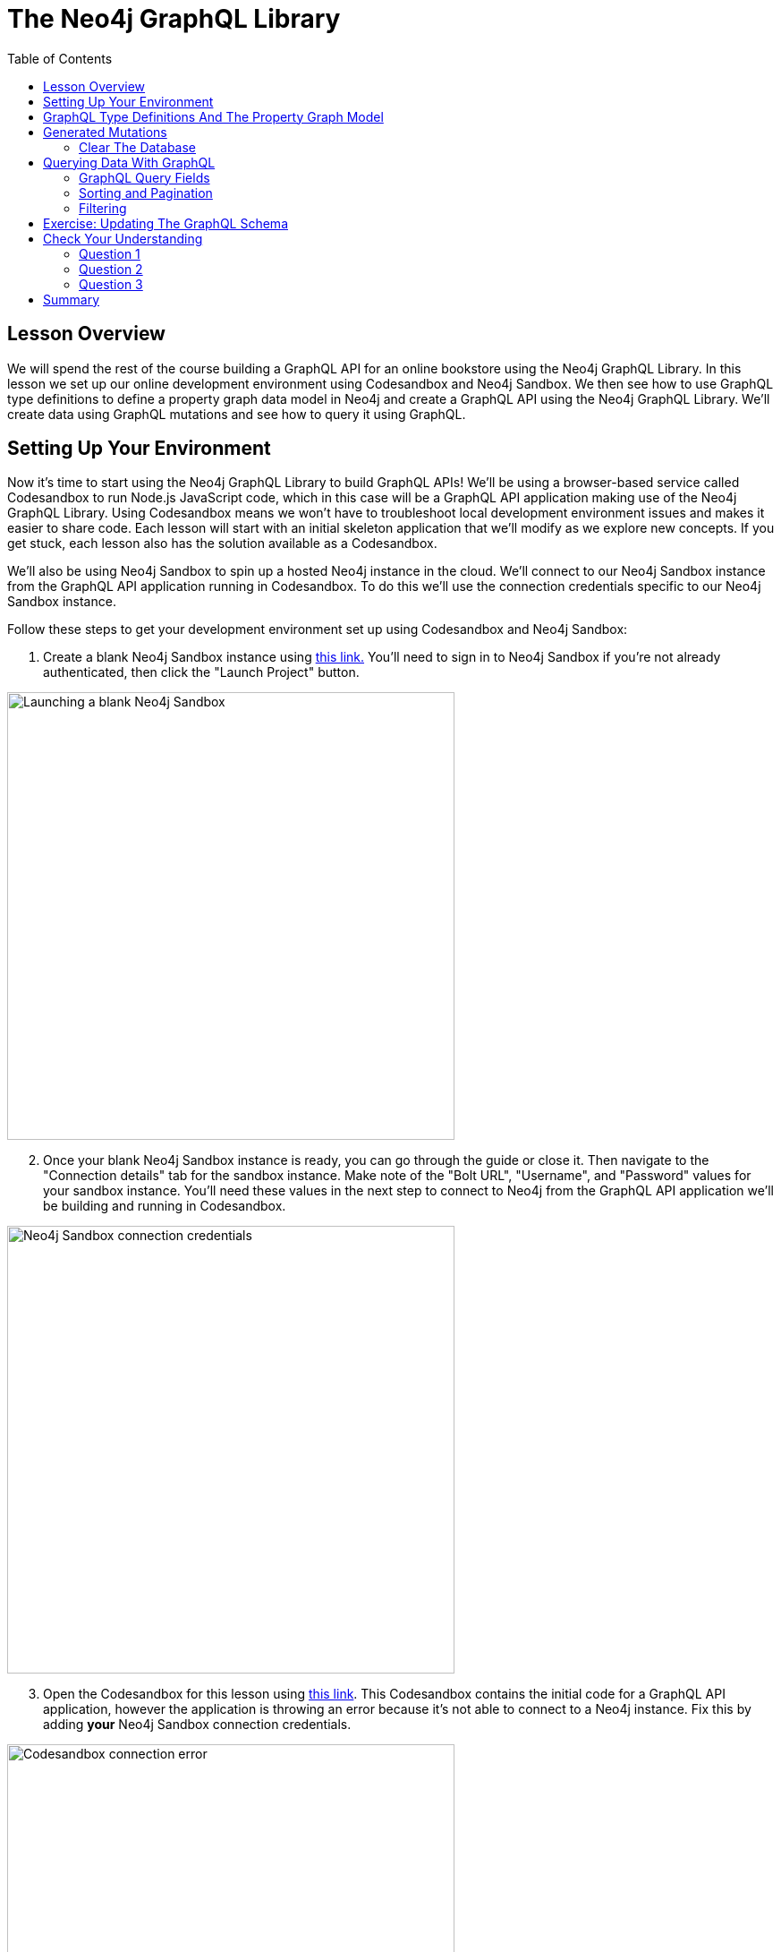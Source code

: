 = The Neo4j GraphQL Library
:slug: 02-graphql-apis-overview-of-neo4j-graphql
:doctype: book
:toc: left
:toclevels: 4
:imagesdir: ../images
:page-slug: {slug}
:page-layout: training
:page-quiz:
:page-module-duration-minutes: 60

== Lesson Overview

We will spend the rest of the course building a GraphQL API for an online bookstore using the Neo4j GraphQL Library. In this lesson we set up our online development environment using Codesandbox and Neo4j Sandbox. We then see how to use GraphQL type definitions to define a property graph data model in Neo4j and create a GraphQL API using the Neo4j GraphQL Library. We'll create data using GraphQL mutations and see how to query it using GraphQL. 

== Setting Up Your Environment

Now it's time to start using the Neo4j GraphQL Library to build GraphQL APIs!
We'll be using a browser-based service called Codesandbox to run Node.js JavaScript code, which in this case will be a GraphQL API application making use of the Neo4j GraphQL Library. Using Codesandbox means we won't have to troubleshoot local development environment issues and makes it easier to share code. Each lesson will start with an initial skeleton application that we'll modify as we explore new concepts. If you get stuck, each lesson also has the solution available as a Codesandbox.

We'll also be using Neo4j Sandbox to spin up a hosted Neo4j instance in the cloud. We'll connect to our Neo4j Sandbox instance from the GraphQL API application running in Codesandbox. To do this we'll use the connection credentials specific to our Neo4j Sandbox instance.

Follow these steps to get your development environment set up using Codesandbox and Neo4j Sandbox:

. Create a blank Neo4j Sandbox instance using https://sandbox.neo4j.com/?usecase=blank-sandbox[this link.^]
You'll need to sign in to Neo4j Sandbox if you're not already authenticated, then click the "Launch Project" button.

image::02blanksandbox.png[Launching a blank Neo4j Sandbox,width=500,align=center]

[start=2]
. Once your blank Neo4j Sandbox instance is ready, you can go through the guide or close it. Then navigate to the "Connection details" tab for the sandbox instance.
Make note of the "Bolt URL", "Username", and "Password" values for your sandbox instance.
You'll need these values in the next step to connect to Neo4j from the GraphQL API application we'll be building and running in Codesandbox.

image::02blanksandboxconnection.png[Neo4j Sandbox connection credentials,width=500,align=center]

[start=3]
. Open the Codesandbox for this lesson using https://codesandbox.io/s/github/johnymontana/training-v3/tree/master/modules/graphql-apis/supplemental/code/02-graphql-apis-overview-of-neo4j-graphql/begin?file=/.env[this link^].
This Codesandbox contains the initial code for a GraphQL API application, however the application is throwing an error because it's not able to connect to a Neo4j instance.
Fix this by adding *your* Neo4j Sandbox connection credentials.


image::02codesandboxerror.png[Codesandbox connection error,width=500,align=center]

[start=4]
. In order to save changes to the Codesandbox you'll be prompted to sign in to Codesandbox so that the changes are specific to your Codesandbox. Open the `.env` file, adding values for `NEO4J_URI`, `NEO4J_USER`, and `NEO4J_PASSWORD` specific to your Neo4j Sandbox instance. Save the file and wait for the application to reload. You should now see the GraphQL Playground application running in Codesandbox.

You can test that it's working by running the following query in the GraphQL Playground window in your Codesandbox (you should get back an empty array without any error messages).

[source,GraphQL]
----
{
  books {
    title
  }
}
----

You should see a screen like this after updating the values in the `.env` file, with GraphQL Playground allowing your to execute GraphQL operations against your GraphQL API application connected to Neo4j Sandbox.

image::02codesandboxcredentials.png[Codesandbox credentials, width=500, align=center]

== GraphQL Type Definitions And The Property Graph Model

Now that your development environment is set up, let's take a look at what we'll be building throughout this course.
The goal of this course is to build a GraphQL API application for an online bookstore.
We'll need to handle customers searching for books, placing orders, as well as leaving reviews for books they've purchased.

We'll start with the following property graph data model:

image::02book_graph.png[Graph data model,width=500,align=center]

Let's see how we would define this property graph model using GraphQL type definitions.
Each node label becomes a GraphQL type.
Node properties are defined as GraphQL fields.
Relationships are expressed as GraphQL objects or object array fields and include a special GraphQL schema directive `@relationship` that is used to capture the direction and relationship type.

Execute this GraphQL code in your Codesandbox:

[source,GraphQL]
----
#schema.graphql

type Order {
  orderID: ID! @id
  placedAt: DateTime @timestamp
  shippingCost: Float
  shipTo: Address @relationship(type: "SHIPS_TO", direction: OUT)
  customer: Customer @relationship(type: "PLACED", direction: IN)
  books: [Book] @relationship(type: "CONTAINS", direction: OUT)
}

type Customer {
  username: String
  orders: [Order] @relationship(type: "PLACED", direction: OUT)
  reviews: [Review] @relationship(type: "WROTE", direction: OUT)
}

type Address {
  address: String
  location: Point
  order: Order @relationship(type: "SHIPS_TO", direction: IN)
}

type Book {
  isbn: ID!
  title: String
  price: Float
  description: String
  reviews: [Review] @relationship(type: "REVIEWS", direction: IN)
}

type Review {
  rating: Int
  text: String
  createdAt: DateTime @timestamp
  book: Book @relationship(type: "REVIEWS", direction: OUT)
  author: Customer @relationship(type: "WROTE", direction: IN)
}
----

A few important concepts to note:

* The `@relationship` directive is used to define relationships.
* `DateTime` and `Point` scalar types are available and map to the equivalent native Neo4j database types.
* The `@timestamp` directive is used to indicate the property should be automatically updated when the node is created and updated.
* The `@id` directive marks a field as a unique identifier and enables auto-generation when the node is created.

Read more about using GraphQL type definitions with the Neo4j GraphQL Library in the documentation https://neo4j.com/docs/graphql-manual/current/type-definitions/[here^].
For more information on the GraphQL schema directives available with the Neo4j GraphQL Library refer to https://neo4j.com/docs/graphql-manual/current/directives/[this page.^]

== Generated Mutations

The first thing we'll need to do is add some books to our catalog using the GraphQL API - we wouldn't have much of a bookstore without any books! We'll do this using a GraphQL mutation. There are several ways to use mutations generated by the Neo4j GraphQL Library.

First, let's add a single book using the `createBooks` mutation. Copy and paste this mutation to run it in GraphQL Playground running in your Codesandbox:

[source,GraphQL]
----
mutation {
  createBooks(
    input: {
      isbn: "1492047686"
      title: "Graph Algorithms"
      price: 37.48
      description: "Practical Examples in Apache Spark and Neo4j"
    }
  ) {
    books {
      isbn
      title
      price
      description
      __typename
    }
  }
}
----

This will create a single node in the database with the label `Book` and properties `isbn`, `title`, `price`, and `description`. 

image::02bookdata1.png[Book node,width=500,align=center]

When executing create GraphQL mutations generated by the Neo4j GraphQL Library we can also "connect" the newly created nodes to other nodes, which will create a relationship in the database. Here we create a `Review` node and connect it to the `Book` node we created in the previous mutation. Go ahead and run this mutation as well:

[source,GraphQL]
----
mutation {
  createReviews(
    input: {
      rating: 5
      text: "Best overview of graph data science!"
      book: { connect: { where: { title: "Graph Algorithms" } } }
    }
  ) {
    reviews {
      rating
      text
      createdAt
      book {
        title
      }
    }
  }
}
----

The data in our database now looks like this:

image::02bookdata2.png[Book and review,width=500,align=center]

> Note that we didn't need to specify an input value for the `createdAt` field. Since we used the https://neo4j.com/docs/graphql-manual/current/type-definitions/autogeneration/#type-definitions-autogeneration-timestamp[`@timestamp` directive] in our GraphQL type definitions this value was added automatically when the mutation was executed.

We can even create more complex nested structures using this nested mutation feature of the Neo4j GraphQL Library. Here we'll create a `Customer`, `Order`, and `Address` nodes and their associated relationships in this single mutation.

[source,GraphQL]
----
mutation {
  createCustomers(
    input: {
      username: "EmilEifrem7474"
      reviews: {
        connect: { where: { text: "Best overview of graph data science!" } }
      }
      orders: {
        create: {
          books: { connect: { where: { title: "Graph Algorithms" } } }
          shipTo: {
            create: {
              address: "111 E 5th Ave, San Mateo, CA 94401"
              location: {
                latitude: 37.5635980790
                longitude: -122.322243272725
              }
            }
          }
        }
      }
    }
  ) {
    customers {
      username
      orders {
        placedAt
        books {
          title
        }
        shipTo {
          address
        }
      }
      reviews {
        text
        rating
        book {
          title
        }
      }
    }
  }
}
----

The response data from this mutation will match the shape of our selection set. We don't need to include all the fields we created in the mutation, the data will be created even if not returned. Here's what the response to the above mutation should look like:

[source,JSON,role=nocopy]
----
{
  "data": {
    "createCustomers": {
      "customers": [
        {
          "username": "EmilEifrem7474",
          "orders": [
            {
              "placedAt": "2021-04-22T19:01:27.189Z",
              "books": [
                {
                  "title": "Graph Algorithms"
                }
              ],
              "shipTo": {
                "address": "111 E 5th Ave, San Mateo, CA 94401"
              }
            }
          ],
          "reviews": [
            {
              "text": "Best overview of graph data science!",
              "rating": 5,
              "book": {
                "title": "Graph Algorithms"
              }
            }
          ]
        }
      ]
    }
  }
}
----

And in the database our graph now look like this:

image::02bookdata3.png[Book data graph,width=500,align=center]

In addition to the create mutations, mutations are also generated for update and delete operations. You can explore the "Docs" tab in GraphQL Playground to see all the mutation operations available and refer to https://neo4j.com/docs/graphql-manual/current/schema/mutations/[the Mutations section] in the documentation for more detail.

=== Clear The Database

In the next section we will explore how to query our GraphQL API using the generated Query fields, but first let's clear our database and load some initial sample data.

First, clear your database by running this Cypher statement in Neo4j Browser. You can find the link to open Neo4j Browser in Neo4j Sandbox - look for the green "Open" button.

> Be sure you're running this query in the correct Neo4j instance as this will delete all data in the database!

[source,Cypher]
----
MATCH (a) DETACH DELETE a
----

Now, in GraphQL Playground running in your Codesandbox, run the following GraphQL mutation to add some sample data:

[source,GraphQL]
----
mutation {
  createBooks(
    input: [
      {
        isbn: "1492047686"
        title: "Graph Algorithms"
        price: 37.48
        description: "Practical Examples in Apache Spark and Neo4j"
      }
      {
        isbn: "1119387507"
        title: "Inspired"
        price: 21.38
        description: "How to Create Tech Products Customers Love"
      }
      {
        isbn: "190962151X"
        title: "Ross Poldark"
        price: 15.52
        description: "Ross Poldark is the first novel in Winston Graham's sweeping saga of Cornish life in the eighteenth century."
      }
    ]
  ) {
    books {
      title
    }
  }

  createCustomers(
    input: [
      {
        username: "EmilEifrem7474"
        reviews: {
          create: {
            rating: 5
            text: "Best overview of graph data science!"
            book: { connect: { where: { isbn: "1492047686" } } }
          }
        }
        orders: {
          create: {
            books: { connect: { where: { title: "Graph Algorithms" } } }
            shipTo: {
              create: {
                address: "111 E 5th Ave, San Mateo, CA 94401"
                location: {
                  latitude: 37.5635980790
                  longitude: -122.322243272725
                }
              }
            }
          }
        }
      }
      {
        username: "BookLover123"
        reviews: {
          create: [
            {
              rating: 4
              text: "Beautiful depiction of Cornwall."
              book: { connect: { where: { isbn: "190962151X" } } }
            }
          ]
        }
        orders: {
          create: {
            books: {
              connect: [
                { where: { title: "Ross Poldark" } }
                { where: { isbn: "1119387507" } }
                { where: { isbn: "1492047686" } }
              ]
            }
            shipTo: {
              create: {
                address: "Nordenskiöldsgatan 24, 211 19 Malmö, Sweden"
                location: { latitude: 55.6122270502, longitude: 12.99481772774 }
              }
            }
          }
        }
      }
    ]
  ) {
    customers {
      username
    }
  }
}
----

Now, the data in our database should look something like this:

image::02bookdata4.png[Books, orders, customers, and reviews,width=500,align=center]

Now that we have some data loaded and we've reviewed how to add data using GraphQL mutations and the Neo4j GraphQL Library, let's see how we can query that data using GraphQL.

== Querying Data With GraphQL

We will review some examples now using the data we just loaded above, refer to the https://neo4j.com/docs/graphql-manual/current/schema/queries/[Neo4j GraphQL Library documentation] for more information and examples.

=== GraphQL Query Fields

By default, each type defined in the GraphQL type definitions will have a GraphQL Query field generated and added to the Query type as the pluralized name of the type (for example the type `Movie` becomes a Query field `movies`). Each query field is an entry point into the GraphQL API. Since GraphQL types are mapped to node labels in Neo4j, you can think of the Query field as the starting point for a traversal through the graph.

Let's start with an example, querying for all books and their titles.

[source, GraphQL]
----
{
  books {
    title
  }
}
----

If we loaded our sample data correctly we should see the follow result:

[source,JSON,role=nocopy]
----
{
  "data": {
    "books": [
      {
        "title": "Graph Algorithms"
      },
      {
        "title": "Inspired"
      },
      {
        "title": "Ross Poldark"
      }
    ]
  }
}
----

The response data matches the shape of our GraphQL query - as we add more fields to the GraphQL selection set those fields are included in the response object. This query:

[source,GraphQL]
----
{
  books {
    title
    description
    price
  }
}
----

produces the following result:

[source,JSON,role=nocopy]
----
{
  "data": {
    "books": [
      {
        "title": "Graph Algorithms",
        "description": "Practical Examples in Apache Spark and Neo4j",
        "price": 37.48
      },
      {
        "title": "Inspired",
        "description": "How to Create Tech Products Customers Love",
        "price": 21.38
      },
      {
        "title": "Ross Poldark",
        "description": "Ross Poldark is the first novel in Winston Graham's sweeping saga of Cornish life in the eighteenth century.",
        "price": 15.52
      }
    ]
  }
}
----


Traversals through the graph are expressed by adding nested fields to the GraphQL selection set.

[source,GraphQL]
----
{
  books {
    title
    reviews {
      rating
      text
      author {
        username
      }
    }
  }
}
----

[source,JSON,role=nocopy]
----
{
  "data": {
    "books": [
      {
        "title": "Graph Algorithms",
        "reviews": [
          {
            "rating": 5,
            "text": "Best overview of graph data science!",
            "author": {
              "username": "EmilEifrem7474"
            }
          }
        ]
      },
      {
        "title": "Inspired",
        "reviews": []
      },
      {
        "title": "Ross Poldark",
        "reviews": [
          {
            "rating": 4,
            "text": "Beautiful depiction of Cornwall.",
            "author": {
              "username": "BookLover123"
            }
          }
        ]
      }
    ]
  }
}
----

Each generated Query field accepts two arguments `where` and `options`. The `where` argument is used to specify filtering arguments while `options` is used for sorting and pagination.

Let's cover sorting and pagination first.

=== Sorting and Pagination

A sorting input type is generated for each type in the GraphQL type definitions, allowing for Query results to be sorted by each field using the `options` field argument. 

[source,GraphQL]
----
{
  books(options: { sort: { price: DESC } }) {
    title
    price
  }
}
----

[source,JSON,role=nocopy]
----
{
  "data": {
    "books": [
      {
        "title": "Graph Algorithms",
        "price": 37.48
      },
      {
        "title": "Inspired",
        "price": 21.38
      },
      {
        "title": "Ross Poldark",
        "price": 15.52
      }
    ]
  }
}
----

We can also sort in ascending order and pass multiple sort input objects to order by multiple fields. See the https://neo4j.com/docs/graphql-manual/current/schema/sorting/[documentation] for more information.

Page-based pagination is available by passing `skip` and `limit` values as part of the `options` argument. For example:

[source,GraphQL]
----
{
  books(options: { sort: { price: DESC }, limit: 1, skip: 0 }) {
    title
    price
  }
}
----

See the https://neo4j.com/docs/graphql-manual/current/schema/pagination/[documentation] for more information.

=== Filtering

Query results can be filtered using the `where` argument. Filter inputs are generated for each field and expose comparison operators specific to the type of the field. For example, for numeric fields filter input operators include equality, greater than (`_GT`), less than (`_LT`), etc. String fields expose the common string comparison operators such as `_STARTS_WITH`, `_CONTAINS`, `_ENDS_WITH`, etc.

Let's search for all books where the price is less than 20.00:

[source,GraphQL]
----
{
  books(where: { price_LT: 20.00 }) {
    title
    price
  }
}
----

[source,JSON,role=nocopy]
----
{
  "data": {
    "books": [
      {
        "title": "Ross Poldark",
        "price": 15.52
      }
    ]
  }
}
----

For `Point` fields we can filter results by the distance to another point. Here we search for addresses within 1km of a specified point:


[source,GraphQL]
----
{
  addresses(
    where: {
      location_LT: {
        distance: 1000
        point: { latitude: 37.56169133066, longitude: -122.3232480481 }
      }
    }
  ) {
    address
  }
}

----

We can also use the `where` argument in nested selections to filter relationships. Here we are filtering for reviews created after Jan 1, 2021 using the `createdAt_GT` filter input on the `createdAt` DateTime type, specifying the date using the ISO format.

[source,GraphQL]
----
{
  books(where: { price_LT: 20.00 }) {
    title
    price
    reviews(where: { createdAt_GT: "2021-01-01" }) {
      text
      rating
    }
  }
}
----

Note that the filters are applied at the level of the selection where the filter is used. So in the above example, all books with a price less than 20.00 will be returned, regardless of the reviews connected to the book.

Let's look at an example that applies filtering at the root of our query, but using a relationship. Let's say we want to search for all orders where the shipTo address is within 1km of a certain point. To do that we'll use the `where` argument at the root of the query (in the `orders` Query field), but use a nested input to specify we want to filter using the `shipTo` relationship and the corresponding `Address` node.

[source,GraphQL]
----
{
  orders(
    where: {
      shipTo: {
        location_LT: {
          distance: 1000
          point: { latitude: 37.56169133066, longitude: -122.3232480481 }
        }
      }
    }
  ) {
    orderID
    customer {
      username
    }
    books {
      title
    }
  }
}
----


For more information and examples see the https://neo4j.com/docs/graphql-manual/current/schema/filtering/[filtering section in the Neo4j GraphQL Library documentation].

== Exercise: Updating The GraphQL Schema

To successfully perform the steps in this exercise, you should have executed all of the GraphQL code after you cleared the database above and loaded the sample books data.

If we refer back to our original graph data model we see that we're missing the `Author` and `Subject` nodes! In this exercise you will update the GraphQL schema adding the `Author` and `Subject` types including relationships.

. Update `schema.graphql` to add these two types to the GraphQL schema.
// TODO: add screenshot

[start=2]
.  Execute a GraphQL mutation to add authors to the graph according to the following table.

> Try to do this in a single nested mutation operation and be sure to connect the authors to their books.

[width="50%"]
|============================
| Title | Author(s) 
| Inspired | Marty Cagan
| Ross Poldark | Winston Graham         
| Graph Algorithms | Mark Needham, Amy E. Hodler        
|============================

[start=3]
. Execute a GraphQL mutation to add the book subjects and connect them to the books according to this table.

[width="50%"]
|=============================
| Title | Subject(s)
| Inspired | Product management, Design
| Ross Poldark | Historical fiction, Cornwall
| Graph Algorithms | Graph theory, Neo4j
|=============================

If you get stuck you can find the solutions in the README.md file in https://codesandbox.io/s/github/johnymontana/training-v3/tree/master/modules/graphql-apis/supplemental/code/02-graphql-apis-overview-of-neo4j-graphql/end?file=/.env[this Codesandbox.^]
Be sure to add your sandbox credentials to the `.env` file after loading the Codesandbox.


[.quiz]
== Check Your Understanding

=== Question 1

[.statement]
When creating GraphQL type definitions using the Neo4j GraphQL Library the `@relationship` directive is used to define relationships.

[.statement]
Is the above statement true or false?


[%interactive.answers]
- [x] True
- [ ] False


=== Question 2

[.statement]
For the GraphQL schema we created in this lesson, which of the follow GraphQL mutations would create an address for an already existing order?

[.statement]
Select the correct answer.

[%interactive.answers]
- [x] `mutation {
  createAddresses(
    input: {
      address: "111 E 5th Ave, San Mateo, CA 94401"
      order: { connect: { where: { orderID: "123" } } }
    }
  ) {
    addresses {
      address
    }
  }
}`
- [ ] `mutation {
  createAddresses(
    input: {
      address: "111 E 5th Ave, San Mateo, CA 94401"
      order: {
        create: { books: { connect: { where: { title: "Graph Algorithms" } } } }
      }
    }
  ) {
    addresses {
      address
    }
  }
}`
- [ ] `CREATE (a:Address {address: "111 E 5th Ave, San Mateo, CA 94401"}) MATCH (o:Order {orderID: "123"}) CREATE (a)<-[:SHIPS_TO]-(o)`

=== Question 3

[.statement]
Filter inputs are generated for the following types when using the Neo4j GraphQL Library:

[.statement]
Select all correct answers.

[%interactive.answers]
- [x] DateTime
- [x] Point
- [x] String
- [x] Int

[.summary]
== Summary

In this lesson, we saw how to use GraphQL type definitions to generate a GraphQL API using the Neo4j GraphQL Library. In the next lesson we explore adding custom logic to our GraphQL API using the Cypher query language.
